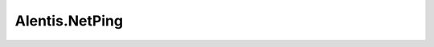 .. _profile-Alentis.NetPing:

===============
Alentis.NetPing
===============

.. contents:: On this page
    :local:
    :backlinks: none
    :depth: 1
    :class: singlecol

.. todo::
    Describe *Alentis.NetPing* profile

